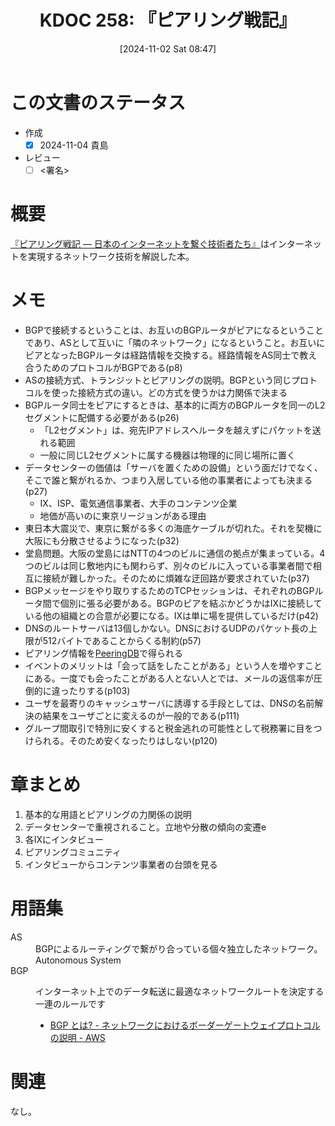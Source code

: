 :properties:
:ID: 20241102T084716
:mtime:    20241104115309
:ctime:    20241102104613
:end:
#+title:      KDOC 258: 『ピアリング戦記』
#+date:       [2024-11-02 Sat 08:47]
#+filetags:   :draft:book:
#+identifier: 20241102T084716

# (denote-rename-file-using-front-matter (buffer-file-name) 0)
# (save-excursion (while (re-search-backward ":draft" nil t) (replace-match "")))
# (flush-lines "^\\#\s.+?")

# ====ポリシー。
# 1ファイル1アイデア。
# 1ファイルで内容を完結させる。
# 常にほかのエントリとリンクする。
# 自分の言葉を使う。
# 参考文献を残しておく。
# 文献メモの場合は、感想と混ぜないこと。1つのアイデアに反する
# ツェッテルカステンの議論に寄与するか
# 頭のなかやツェッテルカステンにある問いとどのようにかかわっているか
# エントリ間の接続を発見したら、接続エントリを追加する。カード間にあるリンクの関係を説明するカード。
# アイデアがまとまったらアウトラインエントリを作成する。リンクをまとめたエントリ。
# エントリを削除しない。古いカードのどこが悪いかを説明する新しいカードへのリンクを追加する。
# 恐れずにカードを追加する。無意味の可能性があっても追加しておくことが重要。

# ====永久保存メモのルール。
# 自分の言葉で書く。
# 後から読み返して理解できる。
# 他のメモと関連付ける。
# ひとつのメモにひとつのことだけを書く。
# メモの内容は1枚で完結させる。
# 論文の中に組み込み、公表できるレベルである。

# ====価値があるか。
# その情報がどういった文脈で使えるか。
# どの程度重要な情報か。
# そのページのどこが本当に必要な部分なのか。

* この文書のステータス
:LOGBOOK:
CLOCK: [2024-11-04 Mon 11:27]--[2024-11-04 Mon 11:53] =>  0:26
CLOCK: [2024-11-04 Mon 11:02]--[2024-11-04 Mon 11:27] =>  0:25
CLOCK: [2024-11-04 Mon 10:27]--[2024-11-04 Mon 10:52] =>  0:25
CLOCK: [2024-11-04 Mon 00:05]--[2024-11-04 Mon 00:30] =>  0:25
CLOCK: [2024-11-03 Sun 23:28]--[2024-11-03 Sun 23:53] =>  0:25
CLOCK: [2024-11-03 Sun 22:23]--[2024-11-03 Sun 22:48] =>  0:25
CLOCK: [2024-11-03 Sun 21:56]--[2024-11-03 Sun 22:21] =>  0:25
CLOCK: [2024-11-03 Sun 21:28]--[2024-11-03 Sun 21:53] =>  0:25
CLOCK: [2024-11-03 Sun 20:42]--[2024-11-03 Sun 21:07] =>  0:25
CLOCK: [2024-11-02 Sat 10:20]--[2024-11-02 Sat 10:45] =>  0:25
CLOCK: [2024-11-02 Sat 09:50]--[2024-11-02 Sat 10:15] =>  0:25
:END:
- 作成
  - [X] 2024-11-04 貴島
- レビュー
  - [ ] <署名>
# (progn (kill-line -1) (insert (format "  - [X] %s 貴島" (format-time-string "%Y-%m-%d"))))

# 関連をつけた。
# タイトルがフォーマット通りにつけられている。
# 内容をブラウザに表示して読んだ(作成とレビューのチェックは同時にしない)。
# 文脈なく読めるのを確認した。
# おばあちゃんに説明できる。
# いらない見出しを削除した。
# タグを適切にした。
# すべてのコメントを削除した。
* 概要
# 本文(タイトルをつける)。
[[https://www.lambdanote.com/products/peering][『ピアリング戦記 ― 日本のインターネットを繋ぐ技術者たち』]]はインターネットを実現するネットワーク技術を解説した本。

* メモ

- BGPで接続するということは、お互いのBGPルータがピアになるということであり、ASとして互いに「隣のネットワーク」になるということ。お互いにピアとなったBGPルータは経路情報を交換する。経路情報をAS同士で教え合うためのプロトコルがBGPである(p8)
- ASの接続方式、トランジットとピアリングの説明。BGPという同じプロトコルを使った接続方式の違い。どの方式を使うかは力関係で決まる
- BGPルータ同士をピアにするときは、基本的に両方のBGPルータを同一のL2セグメントに配備する必要がある(p26)
  - 「L2セグメント」は、宛先IPアドレスへルータを越えずにパケットを送れる範囲
  - 一般に同じL2セグメントに属する機器は物理的に同じ場所に置く
- データセンターの価値は「サーバを置くための設備」という面だけでなく、そこで誰と繋がれるか、つまり入居している他の事業者によっても決まる(p27)
  - IX、ISP、電気通信事業者、大手のコンテンツ企業
  - 地価が高いのに東京リージョンがある理由
- 東日本大震災で、東京に繋がる多くの海底ケーブルが切れた。それを契機に大阪にも分散させるようになった(p32)
- 堂島問題。大阪の堂島にはNTTの4つのビルに通信の拠点が集まっている。4つのビルは同じ敷地内にも関わらず、別々のビルに入っている事業者間で相互に接続が難しかった。そのために煩雑な迂回路が要求されていた(p37)
- BGPメッセージをやり取りするためのTCPセッションは、それぞれのBGPルータ間で個別に張る必要がある。BGPのピアを結ぶかどうかはIXに接続している他の組織との合意が必要になる。IXは単に場を提供しているだけ(p42)
- DNSのルートサーバは13個しかない。DNSにおけるUDPのパケット長の上限が512バイトであることからくる制約(p57)
- ピアリング情報を[[https://www.peeringdb.com/][PeeringDB]]で得られる
- イベントのメリットは「会って話をしたことがある」という人を増やすことにある。一度でも会ったことがある人とない人とでは、メールの返信率が圧倒的に違ったりする(p103)
- ユーザを最寄りのキャッシュサーバに誘導する手段としては、DNSの名前解決の結果をユーザごとに変えるのが一般的である(p111)
- グループ間取引で特別に安くすると税金逃れの可能性として税務署に目をつけられる。そのため安くなったりはしない(p120)

* 章まとめ

1. 基本的な用語とピアリングの力関係の説明
2. データセンターで重視されること。立地や分散の傾向の変遷e
3. 各IXにインタビュー
4. ピアリングコミュニティ
5. インタビューからコンテンツ事業者の台頭を見る

* 用語集

- AS :: BGPによるルーティングで繋がり合っている個々独立したネットワーク。Autonomous System
- BGP :: インターネット上でのデータ転送に最適なネットワークルートを決定する一連のルールです
  - [[https://aws.amazon.com/jp/what-is/border-gateway-protocol/][BGP とは? - ネットワークにおけるボーダーゲートウェイプロトコルの説明 - AWS]]

* 関連
# 関連するエントリ。なぜ関連させたか理由を書く。意味のあるつながりを意識的につくる。
# この事実は自分のこのアイデアとどう整合するか。
# この現象はあの理論でどう説明できるか。
# ふたつのアイデアは互いに矛盾するか、互いを補っているか。
# いま聞いた内容は以前に聞いたことがなかったか。
# メモ y についてメモ x はどういう意味か。
なし。
